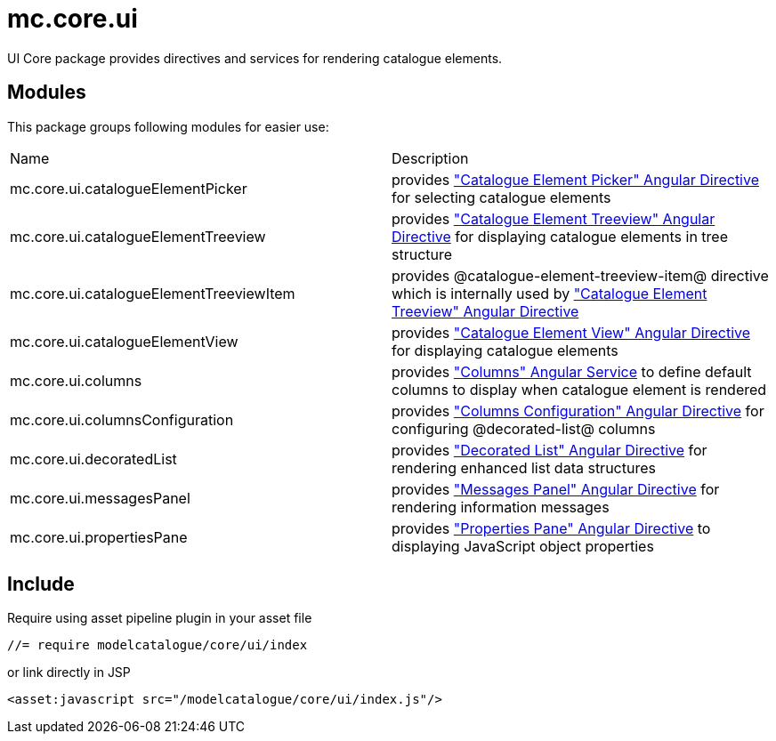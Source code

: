= mc.core.ui

UI Core package provides directives and services for rendering catalogue elements.

== Modules
This package groups following modules for easier use:

|===
|Name                                        | Description
|mc.core.ui.catalogueElementPicker
|provides <<_catalogue_element_picker, "Catalogue Element Picker" Angular Directive>> for selecting catalogue elements
|mc.core.ui.catalogueElementTreeview
|provides <<_catalogue_element_treeview, "Catalogue Element Treeview" Angular Directive>> for displaying catalogue elements in tree structure
|mc.core.ui.catalogueElementTreeviewItem
|provides @catalogue-element-treeview-item@ directive which is internally used by <<_catalogue_element_treeview, "Catalogue Element Treeview" Angular Directive>>
|mc.core.ui.catalogueElementView
|provides <<_catalogue_element_view, "Catalogue Element View" Angular Directive>> for displaying catalogue elements
|mc.core.ui.columns
|provides <<_columns, "Columns" Angular Service>> to define default columns to display when catalogue element is rendered
|mc.core.ui.columnsConfiguration
|provides <<_columns_configuration, "Columns Configuration" Angular Directive>> for configuring @decorated-list@ columns
|mc.core.ui.decoratedList
|provides <<_decorated_list, "Decorated List" Angular Directive>> for rendering enhanced list data structures
|mc.core.ui.messagesPanel
|provides <<_messages_panel, "Messages Panel" Angular Directive>> for rendering information messages
|mc.core.ui.propertiesPane
|provides <<_properties_pane, "Properties Pane" Angular Directive>> to displaying JavaScript object properties
|===

== Include
Require using asset pipeline plugin in your asset file

[source,javascript]
----
//= require modelcatalogue/core/ui/index
----


or link directly in JSP

[source,xml]
----
<asset:javascript src="/modelcatalogue/core/ui/index.js"/>
----
